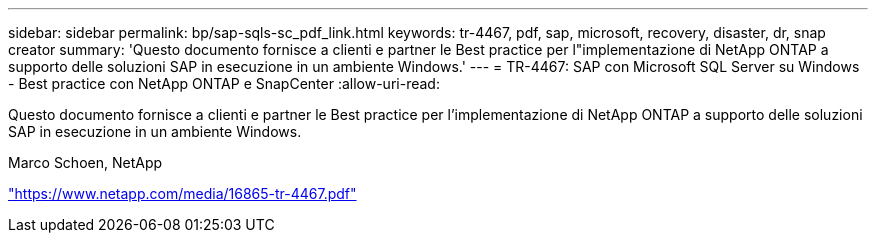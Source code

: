 ---
sidebar: sidebar 
permalink: bp/sap-sqls-sc_pdf_link.html 
keywords: tr-4467, pdf, sap, microsoft, recovery, disaster, dr, snap creator 
summary: 'Questo documento fornisce a clienti e partner le Best practice per l"implementazione di NetApp ONTAP a supporto delle soluzioni SAP in esecuzione in un ambiente Windows.' 
---
= TR-4467: SAP con Microsoft SQL Server su Windows - Best practice con NetApp ONTAP e SnapCenter
:allow-uri-read: 


[role="lead"]
Questo documento fornisce a clienti e partner le Best practice per l'implementazione di NetApp ONTAP a supporto delle soluzioni SAP in esecuzione in un ambiente Windows.

Marco Schoen, NetApp

link:https://www.netapp.com/media/16865-tr-4467.pdf["https://www.netapp.com/media/16865-tr-4467.pdf"]
